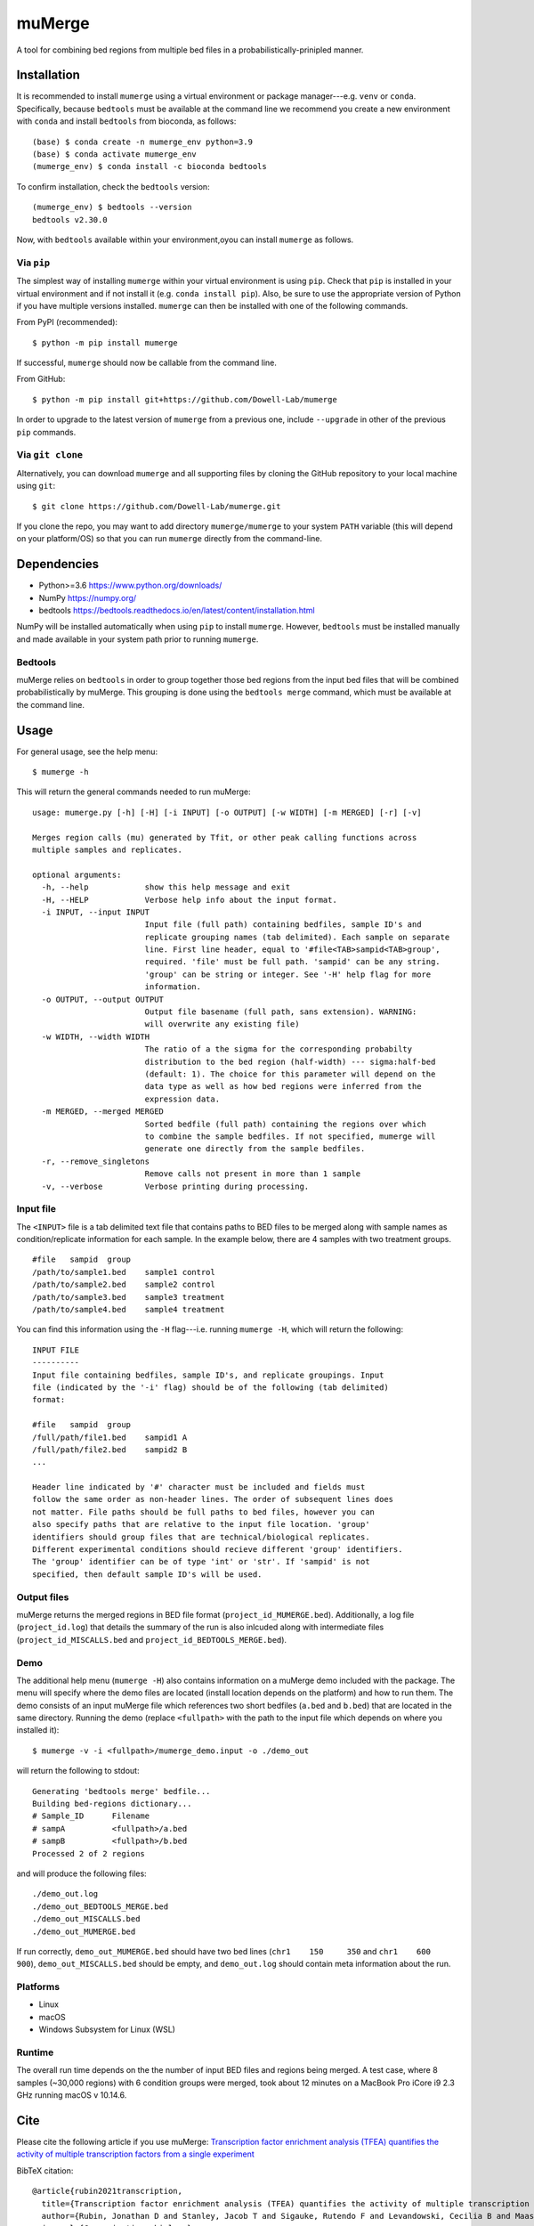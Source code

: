 =======
muMerge
=======

A tool for combining bed regions from multiple bed files in a probabilistically-prinipled manner.

Installation
============

It is recommended to install ``mumerge`` using a virtual environment or package manager---e.g. ``venv`` or ``conda``. Specifically, because ``bedtools`` must be available at the command line we recommend you create a new environment with ``conda`` and install ``bedtools`` from bioconda, as follows:
::

    (base) $ conda create -n mumerge_env python=3.9
    (base) $ conda activate mumerge_env
    (mumerge_env) $ conda install -c bioconda bedtools

To confirm installation, check the ``bedtools`` version:
::

    (mumerge_env) $ bedtools --version
    bedtools v2.30.0

Now, with ``bedtools`` available within your environment,oyou can install ``mumerge`` as follows.

Via ``pip``
-----------
The simplest way of installing ``mumerge`` within your virtual environment is using ``pip``. Check that ``pip`` is installed in your virtual environment and if not install it (e.g. ``conda install pip``). Also, be sure to use the appropriate version of Python if you have multiple versions installed. ``mumerge`` can then be installed with one of the following commands. 

From PyPI (recommended):
::

    $ python -m pip install mumerge

If successful, ``mumerge`` should now be callable from the command line.

From GitHub:
::

    $ python -m pip install git+https://github.com/Dowell-Lab/mumerge

In order to upgrade to the latest version of ``mumerge`` from a previous one, include ``--upgrade`` in other of the previous ``pip`` commands.

Via ``git clone``
-----------------
Alternatively, you can download ``mumerge`` and all supporting files by cloning the GitHub repository to your local machine using ``git``:
::

    $ git clone https://github.com/Dowell-Lab/mumerge.git

If you clone the repo, you may want to add directory ``mumerge/mumerge`` to your system ``PATH`` variable (this will depend on your platform/OS) so that you can run ``mumerge`` directly from the command-line.

Dependencies
============

* Python\>=3.6 https://www.python.org/downloads/
* NumPy https://numpy.org/
* bedtools https://bedtools.readthedocs.io/en/latest/content/installation.html

NumPy will be installed automatically when using ``pip`` to install ``mumerge``. However, ``bedtools`` must be installed manually and made available in your system path prior to running ``mumerge``.

Bedtools
--------
muMerge relies on ``bedtools`` in order to group together those bed regions from the input bed files that will be combined probabilistically by muMerge. This grouping is done using the ``bedtools merge`` command, which must be available at the command line.

Usage
=====

For general usage, see the help menu:
::

    $ mumerge -h

This will return the general commands needed to run muMerge:
::

    usage: mumerge.py [-h] [-H] [-i INPUT] [-o OUTPUT] [-w WIDTH] [-m MERGED] [-r] [-v]

    Merges region calls (mu) generated by Tfit, or other peak calling functions across
    multiple samples and replicates.

    optional arguments:
      -h, --help            show this help message and exit
      -H, --HELP            Verbose help info about the input format.
      -i INPUT, --input INPUT
                            Input file (full path) containing bedfiles, sample ID's and
                            replicate grouping names (tab delimited). Each sample on separate
                            line. First line header, equal to '#file<TAB>sampid<TAB>group',
                            required. 'file' must be full path. 'sampid' can be any string.
                            'group' can be string or integer. See '-H' help flag for more
                            information.
      -o OUTPUT, --output OUTPUT
                            Output file basename (full path, sans extension). WARNING:
                            will overwrite any existing file)
      -w WIDTH, --width WIDTH
                            The ratio of a the sigma for the corresponding probabilty
                            distribution to the bed region (half-width) --- sigma:half-bed
                            (default: 1). The choice for this parameter will depend on the
                            data type as well as how bed regions were inferred from the
                            expression data.
      -m MERGED, --merged MERGED
                            Sorted bedfile (full path) containing the regions over which
                            to combine the sample bedfiles. If not specified, mumerge will
                            generate one directly from the sample bedfiles.
      -r, --remove_singletons
                            Remove calls not present in more than 1 sample
      -v, --verbose         Verbose printing during processing.

Input file
----------
The ``<INPUT>`` file is a tab delimited text file that contains paths to BED files to be merged along with sample names as condition/replicate information for each sample. In the example below, there are 4 samples with two treatment groups.
::

    #file   sampid  group
    /path/to/sample1.bed    sample1 control
    /path/to/sample2.bed    sample2 control
    /path/to/sample3.bed    sample3 treatment
    /path/to/sample4.bed    sample4 treatment

You can find this information using the ``-H`` flag---i.e. running ``mumerge -H``, which will return the following:
::

    INPUT FILE
    ----------
    Input file containing bedfiles, sample ID's, and replicate groupings. Input
    file (indicated by the '-i' flag) should be of the following (tab delimited)
    format:
    
    #file   sampid  group
    /full/path/file1.bed    sampid1 A
    /full/path/file2.bed    sampid2 B
    ...
    
    Header line indicated by '#' character must be included and fields must
    follow the same order as non-header lines. The order of subsequent lines does
    not matter. File paths should be full paths to bed files, however you can
    also specify paths that are relative to the input file location. 'group'
    identifiers should group files that are technical/biological replicates.
    Different experimental conditions should recieve different 'group' identifiers.
    The 'group' identifier can be of type 'int' or 'str'. If 'sampid' is not
    specified, then default sample ID's will be used.

Output files
------------
muMerge returns the merged regions in BED file format (``project_id_MUMERGE.bed``). Additionally, a log file (``project_id.log``) that details the summary of the run is also inlcuded along with intermediate files (``project_id_MISCALLS.bed`` and ``project_id_BEDTOOLS_MERGE.bed``).

Demo
----
The additional help menu (``mumerge -H``) also contains information on a muMerge demo included with the package. The menu will specify where the demo files are located (install location depends on the platform) and how to run them. The demo consists of an input muMerge file which references two short bedfiles (``a.bed`` and ``b.bed``) that are located in the same directory. Running the demo (replace ``<fullpath>`` with the path to the input file which depends on where you installed it):

::

    $ mumerge -v -i <fullpath>/mumerge_demo.input -o ./demo_out

will return the following to stdout:

::

    Generating 'bedtools merge' bedfile...
    Building bed-regions dictionary...
    # Sample_ID      Filename
    # sampA          <fullpath>/a.bed
    # sampB          <fullpath>/b.bed
    Processed 2 of 2 regions

and will produce the following files:

::

    ./demo_out.log
    ./demo_out_BEDTOOLS_MERGE.bed
    ./demo_out_MISCALLS.bed
    ./demo_out_MUMERGE.bed

If run correctly, ``demo_out_MUMERGE.bed`` should have two bed lines (``chr1    150     350`` and ``chr1    600     900``), ``demo_out_MISCALLS.bed`` should be empty, and ``demo_out.log`` should contain meta information about the run.

Platforms
---------

* Linux
* macOS
* Windows Subsystem for Linux (WSL)

Runtime
-------
The overall run time depends on the the number of input BED files and regions being merged. A test case, where 8 samples (~30,000 regions) with 6 condition groups were merged, took about 12 minutes on a MacBook Pro iCore i9 2.3 GHz running macOS v 10.14.6.

Cite
====

Please cite the following article if you use muMerge: `Transcription factor enrichment analysis (TFEA) quantifies the activity of multiple transcription factors from a single experiment <https://doi.org/10.1038/s42003-021-02153-7>`_

BibTeX citation:

::

    @article{rubin2021transcription,
      title={Transcription factor enrichment analysis (TFEA) quantifies the activity of multiple transcription factors from a single experiment},
      author={Rubin, Jonathan D and Stanley, Jacob T and Sigauke, Rutendo F and Levandowski, Cecilia B and Maas, Zachary L and Westfall, Jessica and Taatjes, Dylan J and Dowell, Robin D},
      journal={Communications biology},
      volume={4},
      number={1},
      pages={1--15},
      year={2021},
      publisher={Nature Publishing Group}
    }
